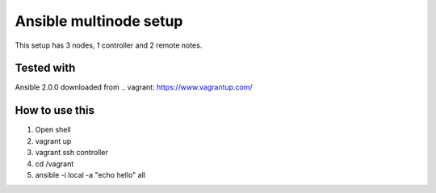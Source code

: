 =======================
Ansible multinode setup
=======================

This setup has 3 nodes, 1 controller and 2 remote notes.


Tested with
-----------
Ansible 2.0.0 downloaded from .. vagrant: https://www.vagrantup.com/


How to use this
---------------
1. Open shell
2. vagrant up
3. vagrant ssh controller
4. cd /vagrant
5. ansible -i local -a "echo hello" all
